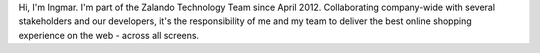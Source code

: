 .. title: Ingmar Knudsen
.. slug: ingmar-knudsen
.. date: 2014/02/18 16:58:00
.. tags:
.. link:
.. description:
.. type: text

Hi, I'm Ingmar. I'm part of the Zalando Technology Team since April 2012. Collaborating company-wide with several stakeholders and our developers, it's the responsibility of me and my team to deliver the best online shopping experience on the web - across all screens. 